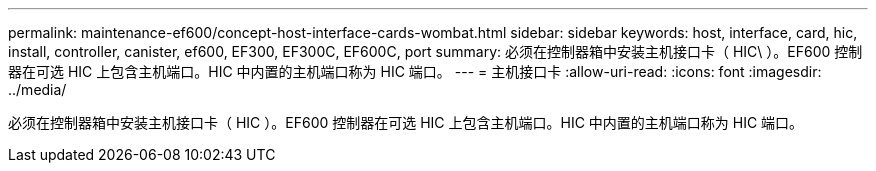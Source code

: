---
permalink: maintenance-ef600/concept-host-interface-cards-wombat.html 
sidebar: sidebar 
keywords: host, interface, card, hic, install, controller, canister, ef600, EF300, EF300C, EF600C, port 
summary: 必须在控制器箱中安装主机接口卡（ HIC\ ）。EF600 控制器在可选 HIC 上包含主机端口。HIC 中内置的主机端口称为 HIC 端口。 
---
= 主机接口卡
:allow-uri-read: 
:icons: font
:imagesdir: ../media/


[role="lead"]
必须在控制器箱中安装主机接口卡（ HIC ）。EF600 控制器在可选 HIC 上包含主机端口。HIC 中内置的主机端口称为 HIC 端口。
